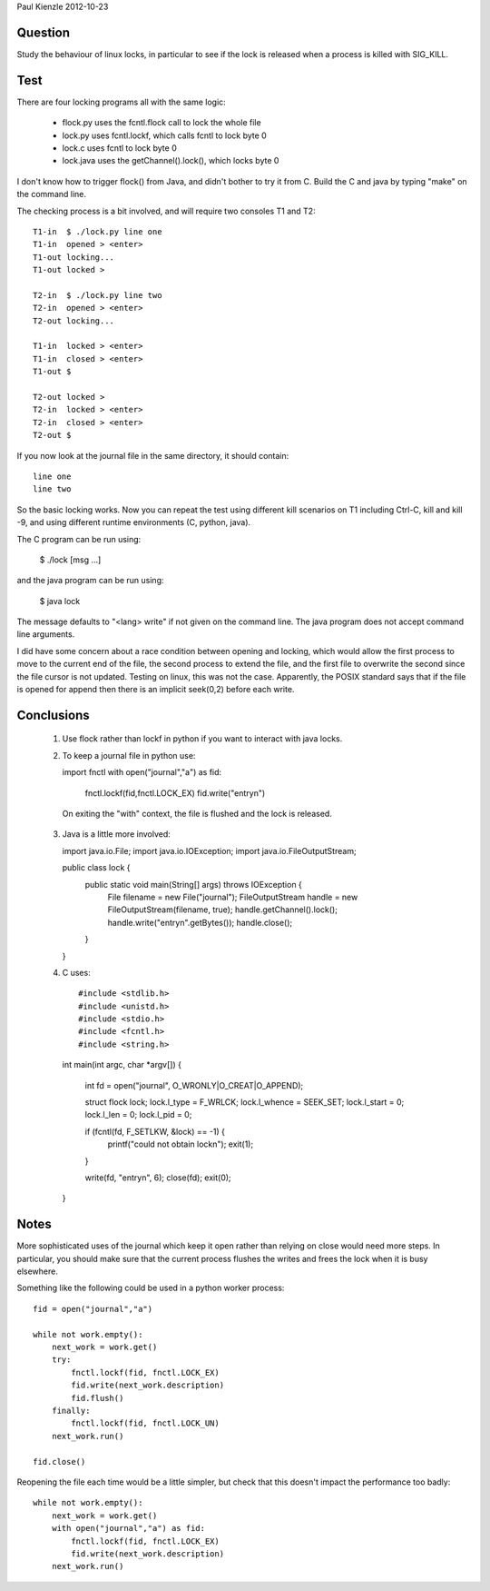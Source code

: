Paul Kienzle 2012-10-23

Question
========

Study the behaviour of linux locks, in particular to see if the
lock is released when a process is killed with SIG_KILL.

Test
====

There are four locking programs all with the same logic:

 * flock.py uses the fcntl.flock call to lock the whole file
 * lock.py uses fcntl.lockf, which calls fcntl to lock byte 0
 * lock.c uses fcntl to lock byte 0
 * lock.java uses the getChannel().lock(), which locks byte 0

I don't know how to trigger flock() from Java, and didn't bother
to try it from C.  Build the C and java by typing "make" on the
command line.

The checking process is a bit involved, and will require two
consoles T1 and T2::

    T1-in  $ ./lock.py line one
    T1-in  opened > <enter>
    T1-out locking...
    T1-out locked >

    T2-in  $ ./lock.py line two
    T2-in  opened > <enter>
    T2-out locking...

    T1-in  locked > <enter>
    T1-in  closed > <enter>
    T1-out $

    T2-out locked >
    T2-in  locked > <enter>
    T2-in  closed > <enter>
    T2-out $

If you now look at the journal file in the same directory, it
should contain::

    line one
    line two

So the basic locking works.  Now you can repeat the test using
different kill scenarios on T1 including Ctrl-C, kill and kill -9,
and using different runtime environments (C, python, java).  

The C program can be run using:

    $ ./lock [msg ...]

and the java program can be run using:

    $ java lock

The message defaults to "<lang> write" if not given on the command
line.  The java program does not accept command line arguments.

I did have some concern about a race condition between opening
and locking, which would allow the first process to move to the
current end of the file, the second process to extend the file,
and the first file to overwrite the second since the file cursor
is not updated.  Testing on linux, this was not the case.
Apparently, the POSIX standard says that if the file is opened 
for append then there is an implicit seek(0,2) before each write.

Conclusions
===========

 1. Use flock rather than lockf in python if you want to interact 
    with java locks.

 2. To keep a journal file in python use::

    import fnctl
    with open("journal","a") as fid:
        fnctl.lockf(fid,fnctl.LOCK_EX)
        fid.write("entry\n")

   On exiting the "with" context, the file is flushed and the
   lock is released.  

 3. Java is a little more involved::

    import java.io.File;
    import java.io.IOException;
    import java.io.FileOutputStream;

    public class lock {
      public static void main(String[] args) throws IOException {
        File filename = new File("journal");
        FileOutputStream handle = new FileOutputStream(filename, true);
        handle.getChannel().lock();
        handle.write("entry\n".getBytes());
        handle.close();
      }
    }

 4. C uses::

    #include <stdlib.h>
    #include <unistd.h>
    #include <stdio.h>
    #include <fcntl.h>
    #include <string.h>

    int main(int argc, char *argv[])
    {
       int fd = open("journal", O_WRONLY|O_CREAT|O_APPEND);

       struct flock lock;
       lock.l_type = F_WRLCK;
       lock.l_whence = SEEK_SET;
       lock.l_start = 0;
       lock.l_len = 0;
       lock.l_pid = 0;

       if (fcntl(fd, F_SETLKW, &lock) == -1) { 
          printf("could not obtain lock\n");
          exit(1);
       }

       write(fd, "entry\n", 6);
       close(fd);
       exit(0);
    }


Notes
=====

More sophisticated uses of the journal which keep it open 
rather than relying on close would need more steps.  In 
particular, you should make sure that the current process  
flushes the writes and frees the lock when it is busy elsewhere.

Something like the following could be used in a python
worker process::

    fid = open("journal","a")

    while not work.empty():
        next_work = work.get()
        try:
            fnctl.lockf(fid, fnctl.LOCK_EX) 
            fid.write(next_work.description)
            fid.flush()
        finally:
            fnctl.lockf(fid, fnctl.LOCK_UN)
        next_work.run()

    fid.close()

Reopening the file each time would be a little simpler, but check 
that this doesn't impact the performance too badly::

    while not work.empty():
        next_work = work.get()
        with open("journal","a") as fid:
            fnctl.lockf(fid, fnctl.LOCK_EX)
            fid.write(next_work.description)
        next_work.run()

